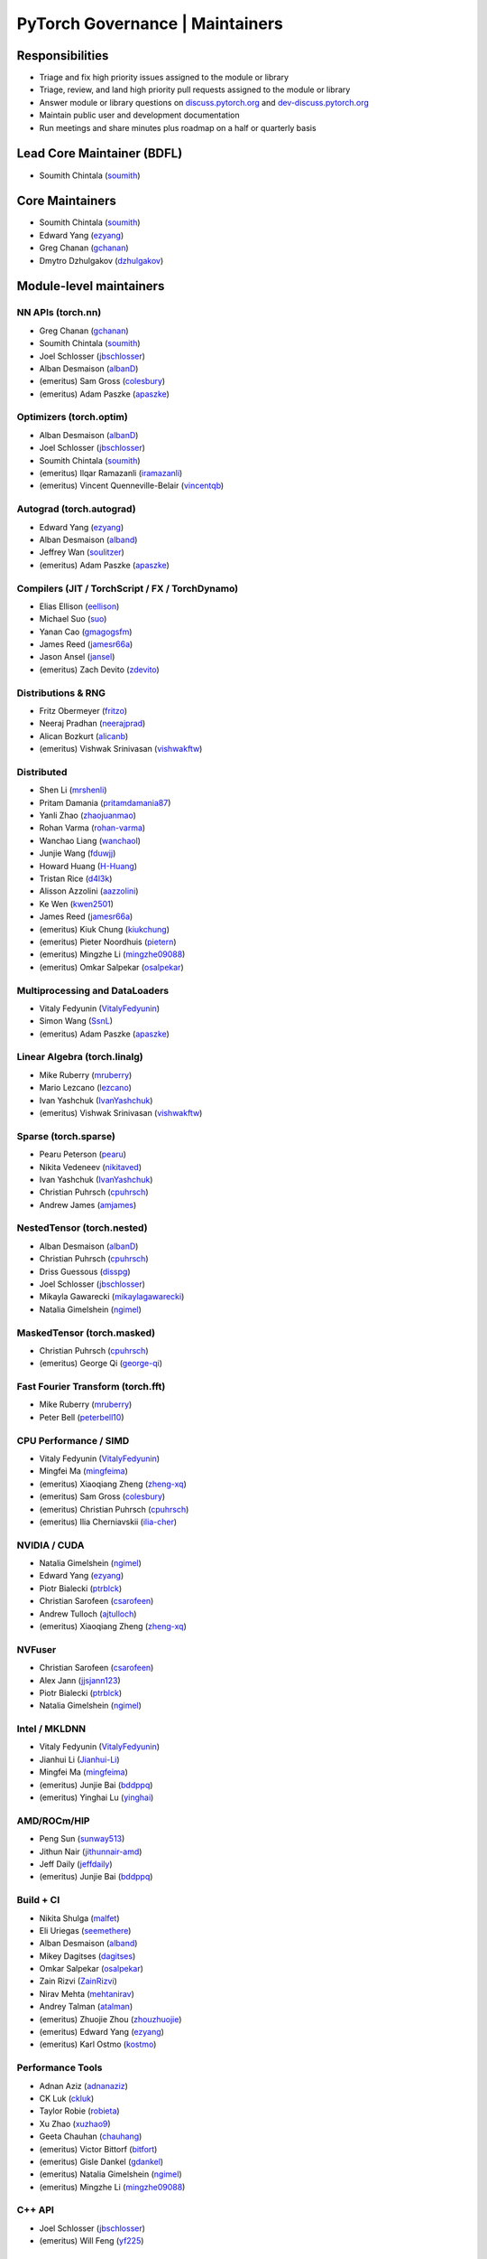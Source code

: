 PyTorch Governance | Maintainers
=========================================

Responsibilities
----------------

* Triage and fix high priority issues assigned to the module or library
* Triage, review, and land high priority pull requests assigned to the module or library
* Answer module or library questions on `discuss.pytorch.org <https://discuss.pytorch.org/>`__
  and `dev-discuss.pytorch.org <https://dev-discuss.pytorch.org/>`__
* Maintain public user and development documentation
* Run meetings and share minutes plus roadmap on a half or quarterly basis

Lead Core Maintainer (BDFL)
---------------------------

* Soumith Chintala (`soumith <https://github.com/soumith>`__)

Core Maintainers
-------------------

-  Soumith Chintala (`soumith <https://github.com/soumith>`__)
-  Edward Yang (`ezyang <https://github.com/ezyang>`__)
-  Greg Chanan (`gchanan <https://github.com/gchanan>`__)
-  Dmytro Dzhulgakov (`dzhulgakov <https://github.com/dzhulgakov>`__)

Module-level maintainers
------------------------

NN APIs (torch.nn)
~~~~~~~~~~~~~~~~~~

-  Greg Chanan (`gchanan <https://github.com/gchanan>`__)
-  Soumith Chintala (`soumith <https://github.com/soumith>`__)
-  Joel Schlosser (`jbschlosser <https://github.com/jbschlosser>`__)
-  Alban Desmaison (`albanD <https://github.com/albanD>`__)
-  (emeritus) Sam Gross (`colesbury <https://github.com/colesbury>`__)
-  (emeritus) Adam Paszke (`apaszke <https://github.com/apaszke>`__)

Optimizers (torch.optim)
~~~~~~~~~~~~~~~~~~~~~~~~

-  Alban Desmaison (`albanD <https://github.com/albanD>`__)
-  Joel Schlosser (`jbschlosser <https://github.com/jbschlosser>`__)
-  Soumith Chintala (`soumith <https://github.com/soumith>`__)
-  (emeritus) Ilqar Ramazanli (`iramazanli <https://github.com/iramazanli>`__)
-  (emeritus) Vincent Quenneville-Belair (`vincentqb <https://github.com/vincentqb>`__)

Autograd (torch.autograd)
~~~~~~~~~~~~~~~~~~~~~~~~~

-  Edward Yang (`ezyang <https://github.com/ezyang>`__)
-  Alban Desmaison (`alband <https://github.com/alband>`__)
-  Jeffrey Wan (`soulitzer <https://github.com/soulitzer>`__)
-  (emeritus) Adam Paszke (`apaszke <https://github.com/apaszke>`__)

Compilers (JIT / TorchScript / FX / TorchDynamo)
~~~~~~~~~~~~~~~~~~~~~~~~~~~~~~~~~~~~~~~~~~~~~~~~

-  Elias Ellison (`eellison <https://github.com/eellison>`__)
-  Michael Suo (`suo <https://github.com/suo>`__)
-  Yanan Cao (`gmagogsfm <https://github.com/gmagogsfm>`__)
-  James Reed (`jamesr66a <https://github.com/jamesr66a>`__)
-  Jason Ansel (`jansel <https://github.com/jansel>`__)
-  (emeritus) Zach Devito (`zdevito <https://github.com/zdevito>`__)


Distributions & RNG
~~~~~~~~~~~~~~~~~~~

-  Fritz Obermeyer (`fritzo <https://github.com/fritzo>`__)
-  Neeraj Pradhan (`neerajprad <https://github.com/neerajprad>`__)
-  Alican Bozkurt (`alicanb <https://github.com/alicanb>`__)
-  (emeritus) Vishwak Srinivasan (`vishwakftw <https://github.com/vishwakftw>`__)

Distributed
~~~~~~~~~~~

-  Shen Li (`mrshenli <https://github.com/mrshenli>`__)
-  Pritam Damania (`pritamdamania87 <https://github.com/pritamdamania87>`__)
-  Yanli Zhao (`zhaojuanmao <https://github.com/zhaojuanmao>`__)
-  Rohan Varma (`rohan-varma <https://github.com/rohan-varma>`__)
-  Wanchao Liang (`wanchaol <https://github.com/wanchaol>`__)
-  Junjie Wang (`fduwjj <https://github.com/fduwjj>`__)
-  Howard Huang (`H-Huang <https://github.com/H-Huang>`__)
-  Tristan Rice (`d4l3k <https://github.com/d4l3k>`__)
-  Alisson Azzolini (`aazzolini <https://github.com/aazzolini>`__)
-  Ke Wen (`kwen2501 <https://github.com/kwen2501>`__)
-  James Reed (`jamesr66a <https://github.com/jamesr66a>`__)
-  (emeritus) Kiuk Chung (`kiukchung <https://github.com/kiukchung>`__)
-  (emeritus) Pieter Noordhuis (`pietern <https://github.com/pietern>`__)
-  (emeritus) Mingzhe Li (`mingzhe09088 <https://github.com/mingzhe09088>`__)
-  (emeritus) Omkar Salpekar (`osalpekar <https://github.com/osalpekar>`__)

Multiprocessing and DataLoaders
~~~~~~~~~~~~~~~~~~~~~~~~~~~~~~~

-  Vitaly Fedyunin (`VitalyFedyunin <https://github.com/VitalyFedyunin>`__)
-  Simon Wang (`SsnL <https://github.com/SsnL>`__)
-  (emeritus) Adam Paszke (`apaszke <https://github.com/apaszke>`__)

Linear Algebra (torch.linalg)
~~~~~~~~~~~~~~~~~~~~~~~~~~~~~

-  Mike Ruberry (`mruberry <https://github.com/mruberry>`__)
-  Mario Lezcano (`lezcano <https://github.com/lezcano>`__)
-  Ivan Yashchuk (`IvanYashchuk <https://github.com/IvanYashchuk>`__)
-  (emeritus) Vishwak Srinivasan (`vishwakftw <https://github.com/vishwakftw>`__)

Sparse (torch.sparse)
~~~~~~~~~~~~~~~~~~~~~~~~~~~~~

-  Pearu Peterson (`pearu <https://github.com/pearu>`__)
-  Nikita Vedeneev (`nikitaved <https://github.com/nikitaved>`__)
-  Ivan Yashchuk (`IvanYashchuk <https://github.com/IvanYashchuk>`__)
-  Christian Puhrsch (`cpuhrsch <https://github.com/cpuhrsch>`__)
-  Andrew James (`amjames <https://github.com/amjames>`__)

NestedTensor (torch.nested)
~~~~~~~~~~~~~~~~~~~~~~~~~~~~~

-  Alban Desmaison (`albanD <https://github.com/albanD>`__)
-  Christian Puhrsch (`cpuhrsch <https://github.com/cpuhrsch>`__)
-  Driss Guessous (`disspg <https://github.com/drisspg>`__)
-  Joel Schlosser (`jbschlosser <https://github.com/jbschlosser>`__)
-  Mikayla Gawarecki (`mikaylagawarecki <https://github.com/mikaylagawarecki>`__)
-  Natalia Gimelshein (`ngimel <https://github.com/ngimel>`__)

MaskedTensor (torch.masked)
~~~~~~~~~~~~~~~~~~~~~~~~~~~~~

-  Christian Puhrsch (`cpuhrsch <https://github.com/cpuhrsch>`__)
-  (emeritus) George Qi (`george-qi <https://github.com/george-qi>`__)

Fast Fourier Transform (torch.fft)
~~~~~~~~~~~~~~~~~~~~~~~~~~~~~~~~~~

-  Mike Ruberry (`mruberry <https://github.com/mruberry>`__)
-  Peter Bell (`peterbell10 <https://github.com/peterbell10>`__)

CPU Performance / SIMD
~~~~~~~~~~~~~~~~~~~~~~

-  Vitaly Fedyunin (`VitalyFedyunin <https://github.com/VitalyFedyunin>`__)
-  Mingfei Ma (`mingfeima <https://github.com/mingfeima>`__)
-  (emeritus) Xiaoqiang Zheng (`zheng-xq <https://github.com/zheng-xq>`__)
-  (emeritus) Sam Gross (`colesbury <https://github.com/colesbury>`__)
-  (emeritus) Christian Puhrsch (`cpuhrsch <https://github.com/cpuhrsch>`__)
-  (emeritus) Ilia Cherniavskii (`ilia-cher <https://github.com/ilia-cher>`__)

NVIDIA / CUDA
~~~~~~~~~~~~~

-  Natalia Gimelshein (`ngimel <https://github.com/ngimel>`__)
-  Edward Yang (`ezyang <https://github.com/ezyang>`__)
-  Piotr Bialecki (`ptrblck <https://github.com/ptrblck>`__)
-  Christian Sarofeen (`csarofeen <https://github.com/csarofeen>`__)
-  Andrew Tulloch (`ajtulloch <https://github.com/ajtulloch>`__)
-  (emeritus) Xiaoqiang Zheng (`zheng-xq <https://github.com/zheng-xq>`__)

NVFuser
~~~~~~~

-  Christian Sarofeen (`csarofeen <https://github.com/csarofeen>`__)
-  Alex Jann (`jjsjann123 <https://github.com/jjsjann123>`__)
-  Piotr Bialecki (`ptrblck <https://github.com/ptrblck>`__)
-  Natalia Gimelshein (`ngimel <https://github.com/ngimel>`__)

Intel / MKLDNN
~~~~~~~~~~~~~~

-  Vitaly Fedyunin (`VitalyFedyunin <https://github.com/VitalyFedyunin>`__)
-  Jianhui Li (`Jianhui-Li <https://github.com/Jianhui-Li>`__)
-  Mingfei Ma (`mingfeima <https://github.com/mingfeima>`__)
-  (emeritus) Junjie Bai (`bddppq <https://github.com/bddppq>`__)
-  (emeritus) Yinghai Lu (`yinghai <https://github.com/yinghai>`__)

AMD/ROCm/HIP
~~~~~~~~~~~~

-  Peng Sun (`sunway513 <https://github.com/sunway513>`__)
-  Jithun Nair (`jithunnair-amd <https://github.com/jithunnair-amd>`__)
-  Jeff Daily (`jeffdaily <https://github.com/jeffdaily>`__)
-  (emeritus) Junjie Bai (`bddppq <https://github.com/bddppq>`__)

Build + CI
~~~~~~~~~~

-  Nikita Shulga (`malfet <https://github.com/malfet>`__)
-  Eli Uriegas (`seemethere <https://github.com/seemethere>`__)
-  Alban Desmaison (`alband <https://github.com/alband>`__)
-  Mikey Dagitses (`dagitses <https://github.com/dagitses>`__)
-  Omkar Salpekar (`osalpekar <https://github.com/osalpekar>`__)
-  Zain Rizvi (`ZainRizvi <https://github.com/ZainRizvi>`__)
-  Nirav Mehta (`mehtanirav <https://github.com/mehtanirav>`__)
-  Andrey Talman (`atalman <https://github.com/atalman>`__)
-  (emeritus) Zhuojie Zhou (`zhouzhuojie <https://github.com/zhouzhuojie>`__)
-  (emeritus) Edward Yang (`ezyang <https://github.com/ezyang>`__)
-  (emeritus) Karl Ostmo (`kostmo <https://github.com/kostmo>`__)

Performance Tools
~~~~~~~~~~~~~~~~~

-  Adnan Aziz (`adnanaziz <https://github.com/adnanaziz>`__)
-  CK Luk (`ckluk <https://github.com/ckluk>`__)
-  Taylor Robie (`robieta <https://github.com/robieta>`__)
-  Xu Zhao (`xuzhao9 <https://github.com/xuzhao9>`__)
-  Geeta Chauhan (`chauhang <https://github.com/chauhang>`__)
-  (emeritus) Victor Bittorf (`bitfort <https://github.com/bitfort>`__)
-  (emeritus) Gisle Dankel (`gdankel <https://github.com/gdankel>`__)
-  (emeritus) Natalia Gimelshein (`ngimel <https://github.com/ngimel>`__)
-  (emeritus) Mingzhe Li (`mingzhe09088 <https://github.com/mingzhe09088>`__)

C++ API
~~~~~~~

-  Joel Schlosser (`jbschlosser <https://github.com/jbschlosser>`__)
-  (emeritus) Will Feng (`yf225 <https://github.com/yf225>`__)

C10 utils and operator dispatch
~~~~~~~~~~~~~~~~~~~~~~~~~~~~~~~

-  Brian Hirsh (`bdhirsh <https://github.com/bdhirsh>`__)
-  Edward Yang (`ezyang <https://github.com/ezyang>`__)
-  Dmytro Dzhulgakov (`dzhulgakov <https://github.com/dzhulgakov>`__)
-  (emeritus) Sebastian Messmer (`smessmer <https://github.com/smessmer>`__)

ONNX exporter
~~~~~~~~~~~~~
-  Bowen Bao (`BowenBao <https://github.com/BowenBao>`__)
-  Aaron Bockover (`abock <https://github.com/abock>`__)
-  (emeritus) Gary Miguel (`garymm <https://github.com/garymm>`__)
-  (emeritus) Lara Haidar (`lara-hdr <https://github.com/lara-hdr>`__)
-  (emeritus) Lu Fang (`houseroad <https://github.com/houseroad>`__)
-  (emeritus) Negin Raoof (`neginraoof <https://github.com/neginraoof>`__)
-  (emeritus) Spandan Tiwari (`spandantiwari <https://github.com/spandantiwari>`__)

Mobile / Edge
~~~~~~~~~~~~~
-  David Reiss (`dreiss <https://github.com/dreiss>`__)
-  Raziel Guevara (`raziel <https://github.com/raziel>`__)
-  Linbin Yu (`linbinyu <https://github.com/linbinyu>`__)
-  Ivan Kobzarev (`IvanKobzarev <https://github.com/IvanKobzarev>`__)
-  Tao Xu (`xta0 <https://github.com/xta0>`__)

Model Compression & Optimization
~~~~~~~~~~~~~~~~~~~~~~~~~~~~~~~~
-  Vasiliy Kuznetsov (`vkuzo <https://github.com/vkuzo>`__)
-  Jerry Zhang (`jerryzh168 <https://github.com/jerryzh168>`__)
-  Zafar Takhirov (`z-a-f <https://github.com/z-a-f>`__)
-  Supriya Rao (`supriyar <https://github.com/supriyar>`__)
-  (emeritus) Raghuraman Krishnamoorthi (`raghuramank100 <https://github.com/raghuramank100>`__)


Windows
~~~~~~~

-  Guoliang Hua (`nbcsm <https://github.com/nbcsm>`__)
-  (emeritus) Teng Gao (`gaoteng-git <https://github.com/gaoteng-git>`__)
-  (emeritus) Peter Johnson (`peterjc123 <https://github.com/peterjc123>`__)

Apple M1/MPS
~~~~~~~~~~~~

-  Alban Desmaison (`alband <https://github.com/alband>`__)
-  Nikita Shulga (`malfet <https://github.com/malfet>`__)
-  Kulin Seth (`kulinseth <https://github.com/kulinseth>`__)
-  Ramin Azarmehr (`razarmehr <https://github.com/razarmehr>`__)

PowerPC
~~~~~~~

-  Alfredo Mendoza (`avmgithub <https://github.com/avmgithub>`__)

Docs / Tutorials
~~~~~~~~~~~~~~~~

- Svetlana Karslioglu (`svekars <https://github.com/svekars>`__)

Library-level maintainers
-------------------------

XLA
~~~

-  Jack Cao (`JackCaoG <https://github.com/JackCaoG>`__)
-  Daniel Sohn (`jysohn23 <https://github.com/jysohn23>`__)
-  Zach Cain (`zcain117 <https://github.com/zcain117>`__)
-  Brian Hirsch (`bdhirsh <https://github.com/bdhirsh>`__)
-  Gregory Chanan (`gchanan <https://github.com/gchanan>`__)
-  (emeritus) Ailing Zhang (`ailzhang <https://github.com/ailzhang>`__)
-  (emeritus) Davide Libenzi (`dlibenzi <https://github.com/dlibenzi>`__)
-  (emeritus) Alex Suhan (`asuhan <https://github.com/asuhan>`__)

TorchServe
~~~~~~~~~~

-  Geeta Chauhan (`chauhang <https://github.com/chauhang>`__)
-  Manoj Rao (`mycpuorg <https://github.com/mycpuorg>`__)
-  Vamshi Dantu (`vdantu <https://github.com/vdantu>`__)
-  Dhanasekar Karuppasamy (`dhanainme <https://github.com/dhanainme>`__)

TorchVision
~~~~~~~~~~~

-  Francisco Massa (`fmassa <https://github.com/fmassa>`__)
-  Vasilis Vryniotis (`datumbox <https://github.com/datumbox>`__)
-  Nicolas Hug (`NicolasHug <https://github.com/NicolasHug>`__)
-  Yosua Michael Maranatha (`YosuaMichael <https://github.com/YosuaMichael>`__)
-  Joao Gomes (`jdsgomes <https://github.com/jdsgomes>`__)
-  Philip Meier (`pmeier <https://github.com/pmeier>`__)
-  Victor Fomin (`vfdev-5 <https://github.com/vfdev-5>`__)

TorchText
~~~~~~~~~

-  Nayef Ahmed (`Nayef211 <https://github.com/Nayef211>`__)
-  (emeritus) Parmeet Singh Bhatia (`parmeet <https://github.com/parmeet>`__)
-  (emeritus) Guanheng George Zhang (`zhangguanheng66 <https://github.com/zhangguanheng66>`__)
-  (emeritus) Christian Puhrsch (`cpuhrsch <https://github.com/cpuhrsch>`__)

TorchAudio
~~~~~~~~~~

-  Moto Hira (`mthrok <https://github.com/mthrok>`__)
-  Jeff Hwang (`hwangjeff <https://github.com/hwangjeff>`__)
-  Caroline Chen (`carolineechen <https://github.com/carolineechen>`__)
-  [...]
-  (emeritus) Christian Puhrsch (`cpuhrsch <https://github.com/cpuhrsch>`__)
-  (emeritus) Vincent QB (`vincentqb <https://github.com/vincentqb>`__)

TorchRec
~~~~~~~~

-  Dmytro Ivchenko (`divchenko <https://github.com/divchenko>`__)
-  Colin Taylor (`colin2328 <https://github.com/colin2328>`__)

TorchX
~~~~~~

-  Tristan Rice (`d4l3k <https://github.com/d4l3k>`__)
-  Kiuk Chung (`kiukchung <https://github.com/kiukchung>`__)

TorchData / TorchArrow
~~~~~~~~~~~~~~~~~~~~~~
-  Vitaly Fedyunin (`VitalyFedyunin <https://github.com/VitalyFedyunin>`__)
-  Wenlei Xie (`wenleix <https://github.com/wenleix>`__)
